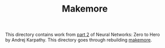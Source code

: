 #+TITLE: Makemore

This directory contains work from [[https://www.youtube.com/watch?v=PaCmpygFfXo&list=PLAqhIrjkxbuWI23v9cThsA9GvCAUhRvKZ&index=2][part 2]] of Neural Networks: Zero to Hero by
Andrej Karpathy. This directory goes through rebuilding [[https://github.com/karpathy/makemore][makemore]].
